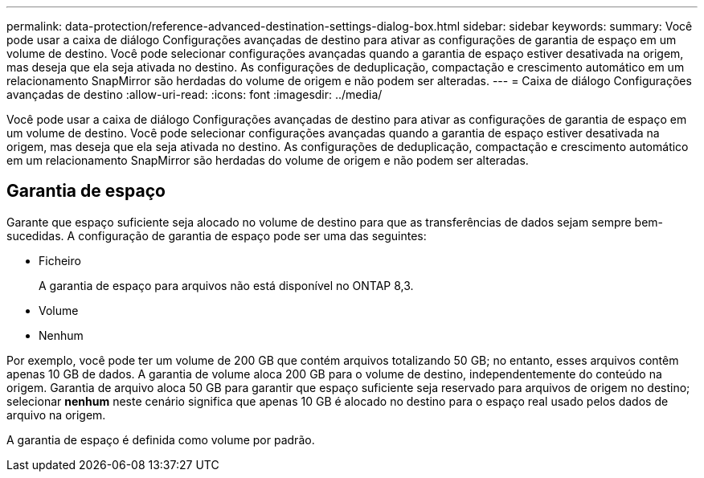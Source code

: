 ---
permalink: data-protection/reference-advanced-destination-settings-dialog-box.html 
sidebar: sidebar 
keywords:  
summary: Você pode usar a caixa de diálogo Configurações avançadas de destino para ativar as configurações de garantia de espaço em um volume de destino. Você pode selecionar configurações avançadas quando a garantia de espaço estiver desativada na origem, mas deseja que ela seja ativada no destino. As configurações de deduplicação, compactação e crescimento automático em um relacionamento SnapMirror são herdadas do volume de origem e não podem ser alteradas. 
---
= Caixa de diálogo Configurações avançadas de destino
:allow-uri-read: 
:icons: font
:imagesdir: ../media/


[role="lead"]
Você pode usar a caixa de diálogo Configurações avançadas de destino para ativar as configurações de garantia de espaço em um volume de destino. Você pode selecionar configurações avançadas quando a garantia de espaço estiver desativada na origem, mas deseja que ela seja ativada no destino. As configurações de deduplicação, compactação e crescimento automático em um relacionamento SnapMirror são herdadas do volume de origem e não podem ser alteradas.



== Garantia de espaço

Garante que espaço suficiente seja alocado no volume de destino para que as transferências de dados sejam sempre bem-sucedidas. A configuração de garantia de espaço pode ser uma das seguintes:

* Ficheiro
+
A garantia de espaço para arquivos não está disponível no ONTAP 8,3.

* Volume
* Nenhum


Por exemplo, você pode ter um volume de 200 GB que contém arquivos totalizando 50 GB; no entanto, esses arquivos contêm apenas 10 GB de dados. A garantia de volume aloca 200 GB para o volume de destino, independentemente do conteúdo na origem. Garantia de arquivo aloca 50 GB para garantir que espaço suficiente seja reservado para arquivos de origem no destino; selecionar *nenhum* neste cenário significa que apenas 10 GB é alocado no destino para o espaço real usado pelos dados de arquivo na origem.

A garantia de espaço é definida como volume por padrão.

